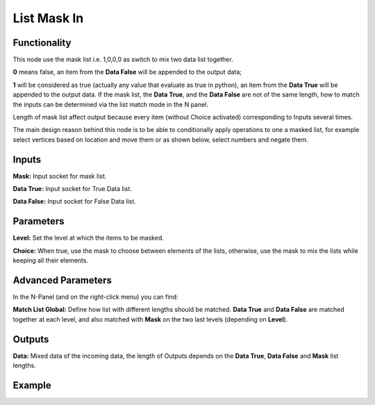 List Mask In
============

Functionality
-------------

This node use the mask list i.e. 1,0,0,0 as switch to mix two data list together.

**0** means false, an item from the **Data False** will be appended to the output data;

**1** will be considered as true (actually any value that evaluate as true in python), an item from the **Data True** will be appended to the output data. If the mask list, the **Data True**, and the **Data False** are not of the same length, how to match the inputs can be determined via the list match mode in the N panel.

Length of mask list affect output because every item (without Choice activated) corresponding to Inputs several times.

The main design reason behind this node is to be able to conditionally apply operations to one a masked list, for example select vertices based on location and move them or as shown below, select numbers and negate them.

Inputs
------

**Mask:** Input socket for mask list.

**Data True:** Input socket for True Data list.

**Data False:** Input socket for False Data list.



Parameters
----------

**Level:** Set the level at which the items to be masked.

**Choice:** When true, use the mask to choose between elements of the lists, otherwise, use the mask to mix the lists while keeping all their elements.

Advanced Parameters
-------------------

In the N-Panel (and on the right-click menu) you can find:

**Match List Global:** Define how list with different lengths should be matched. **Data True** and **Data False** are matched together at each level, and also matched with **Mask** on the two last levels (depending on **Level**).

Outputs
-------

**Data:** Mixed data of the incoming data, the length of Outputs depends on the  **Data True**, **Data False** and **Mask** list lengths.

Example
-------

.. image:: https://cloud.githubusercontent.com/assets/5409756/11457323/e7af5960-96e0-11e5-86e0-a9401f5e059e.png
  :alt: ListMaskDemo.PNG

.. image:: https://cloud.githubusercontent.com/assets/6241382/11584560/2604eebe-9a65-11e5-9aff-8eb123167a6a.png
  :alt: Masked apply
